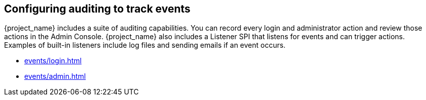 
== Configuring auditing to track events

[role="_abstract"]
{project_name} includes a suite of auditing capabilities. You can record every login and administrator action and review those actions in the Admin Console. {project_name} also includes a Listener SPI that listens for events and can trigger actions. Examples of built-in listeners include log files and sending emails if an event occurs.

* xref:events/login.adoc[]
* xref:events/admin.adoc[]

